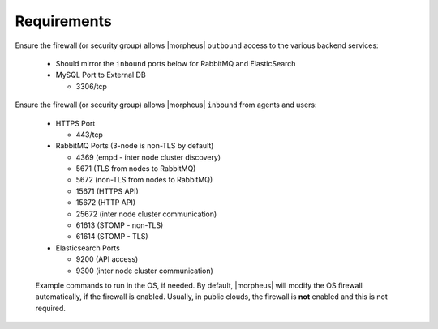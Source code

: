 Requirements
````````````

Ensure the firewall (or security group) allows |morpheus| ``outbound`` access to the various backend services:

  - Should mirror the ``inbound`` ports below for RabbitMQ and ElasticSearch
  
  - MySQL Port to External DB
    
    - 3306/tcp 

Ensure the firewall (or security group) allows |morpheus| ``inbound`` from agents and users:

  - HTTPS Port
    
    - 443/tcp

  - RabbitMQ Ports (3-node is non-TLS by default)

    - 4369 (empd - inter node cluster discovery)
    
    - 5671 (TLS from nodes to RabbitMQ)
    
    - 5672 (non-TLS from nodes to RabbitMQ)
    
    - 15671 (HTTPS API)

    - 15672 (HTTP API)
    
    - 25672 (inter node cluster communication)
    
    - 61613 (STOMP - non-TLS)

    - 61614 (STOMP - TLS)

  - Elasticsearch Ports
  
    - 9200 (API access)

    - 9300 (inter node cluster communication)

  Example commands to run in the OS, if needed.  By default, |morpheus| will modify the OS firewall automatically, if the firewall is enabled.  Usually, in public clouds, the firewall is **not** enabled and this is not required.

    .. tabs::

      .. group-tab:: RHEL 8/9

        .. code-block:: bash

          firewall-cmd --zone=public --add-port={443/tcp,4369/tcp,5671/tcp,5672/tcp,15671/tcp,15672/tcp,25672/tcp,61613/tcp,61614/tcp,9200/tcp,9300/tcp} --permanent
          firewall-cmd --reload
                      
      .. group-tab:: Ubuntu

          .. code-block:: bash

            ufw allow 443,4369,5671,5672,15671,15672,25672,61613,61614,9200,9300/tcp